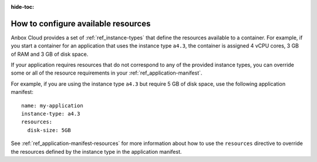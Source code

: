 :hide-toc:

.. _howto_application_resources:

====================================
How to configure available resources
====================================

Anbox Cloud provides a set of :ref:`ref_instance-types`
that define the resources available to a container. For example, if you
start a container for an application that uses the instance type
``a4.3``, the container is assigned 4 vCPU cores, 3 GB of RAM and 3 GB
of disk space.

If your application requires resources that do not correspond to any of
the provided instance types, you can override some or all of the
resource requirements in your :ref:`ref_application-manifest`.

For example, if you are using the instance type ``a4.3`` but require 5
GB of disk space, use the following application manifest:

::

   name: my-application
   instance-type: a4.3
   resources:
     disk-size: 5GB

See
:ref:`ref_application-manifest-resources`
for more information about how to use the ``resources`` directive to
override the resources defined by the instance type in the application
manifest.
